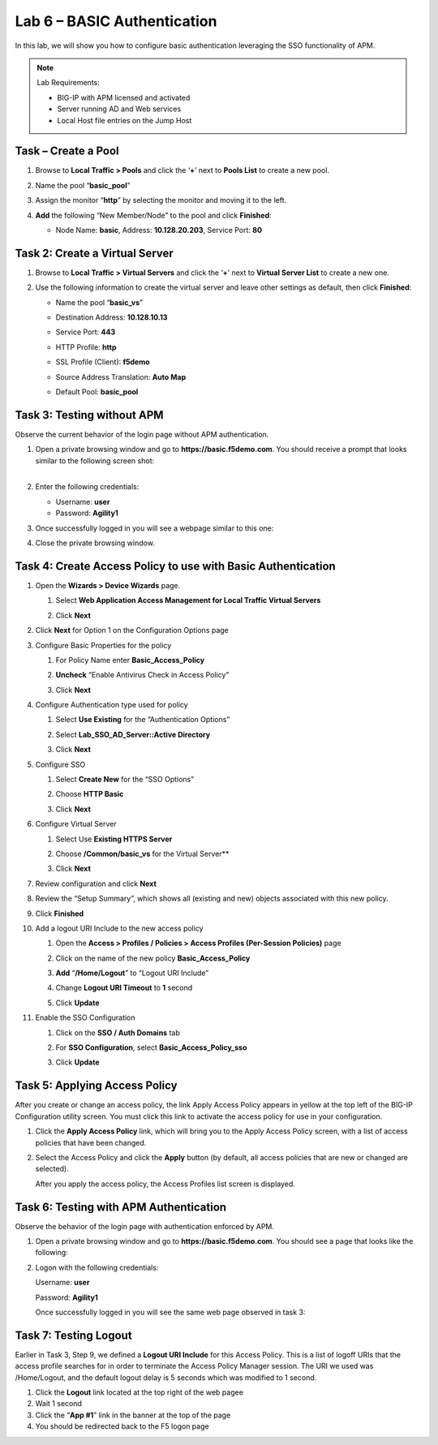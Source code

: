 Lab 6 – BASIC Authentication
----------------------------

In this lab, we will show you how to configure basic authentication
leveraging the SSO functionality of APM.

.. NOTE::
  Lab Requirements:

  - BIG-IP with APM licensed and activated
  - Server running AD and Web services
  - Local Host file entries on the Jump Host


Task – Create a Pool
~~~~~~~~~~~~~~~~~~~~

#. Browse to **Local Traffic > Pools** and click the ‘\ **+**\ ’ next to
   **Pools List** to create a new pool.

#. Name the pool “\ **basic\_pool**\ ”

#. Assign the monitor “\ **http**\ ” by selecting the monitor and moving
   it to the left.

#. **Add** the following “New Member/Node” to the pool and click
   **Finished**:

   - Node Name: **basic**, Address: **10.128.20.203**, Service Port: **80**

      |image62|


Task 2: Create a Virtual Server
~~~~~~~~~~~~~~~~~~~~~~~~~~~~~~~

#. Browse to **Local Traffic > Virtual Servers** and click the
   ‘\ **+**\ ’ next to **Virtual Server List** to create a new one.

#. Use the following information to create the virtual server and leave
   other settings as default, then click **Finished**:

   -  Name the pool “\ **basic\_vs**\ ”

   -  Destination Address: **10.128.10.13**

   -  Service Port: **443**

   -  HTTP Profile: **http**

   -  SSL Profile (Client): **f5demo**

   -  Source Address Translation: **Auto Map**

   -  | Default Pool: **basic\_pool**

   | |image63|

   | |image64|

   | |image65|


Task 3: Testing without APM
~~~~~~~~~~~~~~~~~~~~~~~~~~~

Observe the current behavior of the login page without APM
authentication.

#. | Open a private browsing window and go to **https://basic.f5demo.com**. You should receive a prompt that looks similar to the following
     screen shot:
   |

   |image66|

#. Enter the following credentials:

   -  Username: **user**

   -  Password: **Agility1**

#. Once successfully logged in you will see a webpage similar to this one:

   |image67|

#. Close the private browsing window.


Task 4: Create Access Policy to use with Basic Authentication
~~~~~~~~~~~~~~~~~~~~~~~~~~~~~~~~~~~~~~~~~~~~~~~~~~~~~~~~~~~~~

#. Open the **Wizards > Device Wizards** page.

   #. Select **Web Application Access Management for Local Traffic Virtual Servers**

      |image68|

   #. Click **Next**

#. Click **Next** for Option 1 on the Configuration Options page

   |image69|

#. Configure Basic Properties for the policy

   #. For Policy Name enter **Basic\_Access\_Policy**

   #. **Uncheck** “Enable Antivirus Check in Access Policy”

      |image70|

   #. Click **Next**

#. Configure Authentication type used for policy

   #. Select **Use Existing** for the “Authentication Options”

   #. Select **Lab\_SSO\_AD\_Server::Active Directory**

      |image71|

   #. Click **Next**

#. Configure SSO

   #. Select **Create New** for the “SSO Options”

   #. Choose **HTTP Basic**

   #. Click **Next**

      |image72|

#. Configure Virtual Server

   #. Select Use **Existing HTTPS Server**

   #. Choose **/Common/basic\_vs** for the Virtual Server**

      |image73|

   #. Click **Next**

#. Review configuration and click **Next**

#. Review the “Setup Summary”, which shows all (existing and new)
   objects associated with this new policy.

#. Click **Finished**

#. Add a logout URI Include to the new access policy

   #. Open the **Access > Profiles / Policies > Access Profiles
      (Per-Session Policies)** page

   #. Click on the name of the new policy **Basic\_Access\_Policy**

   #. **Add** “\ **/Home/Logout**\ ” to “Logout URI Include”

   #. Change **Logout URI Timeout** to **1** second

      |image74|

   #. Click **Update**

#. Enable the SSO Configuration

   #. Click on the **SSO / Auth Domains** tab

   #. For **SSO Configuration**, select **Basic\_Access\_Policy\_sso**

      |image75|

   #. Click **Update**


Task 5: Applying Access Policy
~~~~~~~~~~~~~~~~~~~~~~~~~~~~~~

After you create or change an access policy, the link Apply Access
Policy appears in yellow at the top left of the BIG-IP Configuration
utility screen. You must click this link to activate the access policy
for use in your configuration.

|image76|

#. Click the **Apply Access Policy** link, which will bring you to the
   Apply Access Policy screen, with a list of access policies that have
   been changed.

#. Select the Access Policy and click the **Apply** button (by
   default, all access policies that are new or changed are selected).

   |image77|

   After you apply the access policy, the Access Profiles list screen
   is displayed.


Task 6: Testing with APM Authentication
~~~~~~~~~~~~~~~~~~~~~~~~~~~~~~~~~~~~~~~

Observe the behavior of the login page with authentication enforced by
APM.

#. Open a private browsing window and go to **https://basic.f5demo.com**. You should see a page that looks like the following:

   |image78|

#. Logon with the following credentials:

   Username: **user**

   Password: **Agility1**

   Once successfully logged in you will see the same web page
   observed in task 3:

   |image79|


Task 7: Testing Logout
~~~~~~~~~~~~~~~~~~~~~~

Earlier in Task 3, Step 9, we defined a **Logout URI Include** for this
Access Policy. This is a list of logoff URIs that the access profile
searches for in order to terminate the Access Policy Manager session.
The URI we used was /Home/Logout, and the default logout delay is 5
seconds which was modified to 1 second.

#. Click the **Logout** link located at the top right of the web pagee

#. Wait 1 second

#. Click the “\ **App #1**\ ” link in the banner at the top of the page

#. You should be redirected back to the F5 logon page



.. |image62| image:: media/image63.png
   :width: 4.11458in
   :height: 3.76458in
.. |image63| image:: media/image64.png
   :width: 3.20833in
   :height: 3.28509in
.. |image64| image:: media/image47.png
   :width: 3.20833in
   :height: 2.25136in
.. |image65| image:: media/image65.png
   :width: 2.30208in
   :height: 0.93990in
.. |image66| image:: media/image66.png
   :width: 4.66667in
   :height: 2.45397in
.. |image67| image:: media/image67.png
   :width: 5.30972in
   :height: 2.85556in
.. |image68| image:: media/image51.png
   :width: 5.30972in
   :height: 1.40972in
.. |image69| image:: media/image52.png
   :width: 3.22917in
   :height: 2.19257in
.. |image70| image:: media/image68.png
   :width: 3.62500in
   :height: 1.55357in
.. |image71| image:: media/image54.png
   :width: 4.02308in
   :height: 1.28491in
.. |image72| image:: media/image69.png
   :width: 5.30972in
   :height: 1.48672in
.. |image73| image:: media/image70.png
   :width: 3.60417in
   :height: 1.24760in
.. |image74| image:: media/image71.png
   :width: 3.69792in
   :height: 1.55900in
.. |image75| image:: media/image72.png
   :width: 3.66667in
   :height: 2.24475in
.. |image76| image:: media/image59.png
   :width: 1.71389in
   :height: 0.48991in
.. |image77| image:: media/image73.png
   :width: 4.00000in
   :height: 1.99976in
.. |image78| image:: media/image61.png
   :width: 4.67208in
   :height: 1.72235in
.. |image79| image:: media/image67.png
   :width: 5.30972in
   :height: 2.85556in

